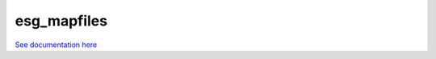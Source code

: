************
esg_mapfiles
************

`See documentation here <http://esgscan.readthedocs.org/en/latest/>`_
